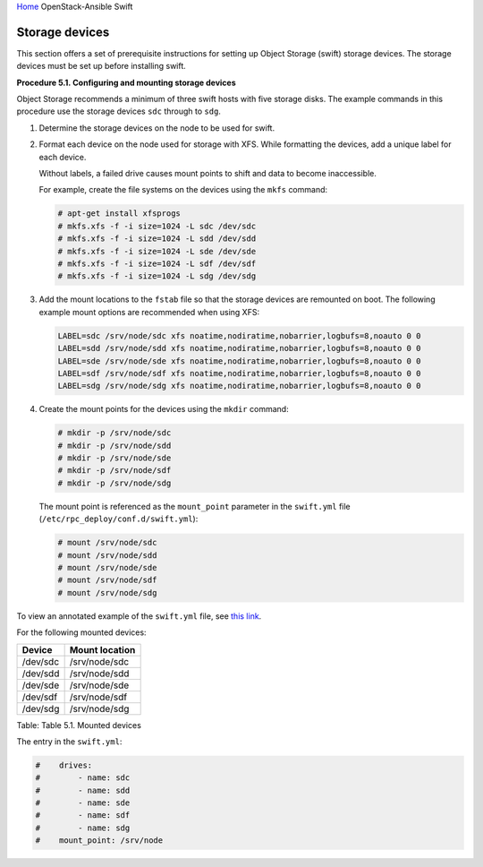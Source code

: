 `Home <index.html>`_ OpenStack-Ansible Swift

Storage devices
===============

This section offers a set of prerequisite instructions for setting up
Object Storage (swift) storage devices. The storage devices must be set up
before installing swift.

**Procedure 5.1. Configuring and mounting storage devices**

Object Storage recommends a minimum of three swift hosts
with five storage disks. The example commands in this procedure
use the storage devices ``sdc`` through to ``sdg``.

#. Determine the storage devices on the node to be used for swift.

#. Format each device on the node used for storage with XFS. While
   formatting the devices, add a unique label for each device.

   Without labels, a failed drive causes mount points to shift and
   data to become inaccessible.

   For example, create the file systems on the devices using the
   ``mkfs`` command:

   .. code-block:: shell-session

       # apt-get install xfsprogs
       # mkfs.xfs -f -i size=1024 -L sdc /dev/sdc
       # mkfs.xfs -f -i size=1024 -L sdd /dev/sdd
       # mkfs.xfs -f -i size=1024 -L sde /dev/sde
       # mkfs.xfs -f -i size=1024 -L sdf /dev/sdf
       # mkfs.xfs -f -i size=1024 -L sdg /dev/sdg

#. Add the mount locations to the ``fstab`` file so that the storage
   devices are remounted on boot. The following example mount options
   are recommended when using XFS:

   .. code-block:: shell-session

       LABEL=sdc /srv/node/sdc xfs noatime,nodiratime,nobarrier,logbufs=8,noauto 0 0
       LABEL=sdd /srv/node/sdd xfs noatime,nodiratime,nobarrier,logbufs=8,noauto 0 0
       LABEL=sde /srv/node/sde xfs noatime,nodiratime,nobarrier,logbufs=8,noauto 0 0
       LABEL=sdf /srv/node/sdf xfs noatime,nodiratime,nobarrier,logbufs=8,noauto 0 0
       LABEL=sdg /srv/node/sdg xfs noatime,nodiratime,nobarrier,logbufs=8,noauto 0 0

#. Create the mount points for the devices using the ``mkdir`` command:

   .. code-block:: shell-session

       # mkdir -p /srv/node/sdc
       # mkdir -p /srv/node/sdd
       # mkdir -p /srv/node/sde
       # mkdir -p /srv/node/sdf
       # mkdir -p /srv/node/sdg

   The mount point is referenced as the ``mount_point`` parameter in
   the ``swift.yml`` file (``/etc/rpc_deploy/conf.d/swift.yml``):

   .. code-block:: shell-session

       # mount /srv/node/sdc
       # mount /srv/node/sdd
       # mount /srv/node/sde
       # mount /srv/node/sdf
       # mount /srv/node/sdg

To view an annotated example of the ``swift.yml`` file, see
`this link <https://raw.githubusercontent.com/openstack/openstack-ansible/master/etc/openstack_deploy/conf.d/swift.yml.example>`_.

For the following mounted devices:

+--------------------------------------+--------------------------------------+
| Device                               | Mount location                       |
+======================================+======================================+
| /dev/sdc                             | /srv/node/sdc                        |
+--------------------------------------+--------------------------------------+
| /dev/sdd                             | /srv/node/sdd                        |
+--------------------------------------+--------------------------------------+
| /dev/sde                             | /srv/node/sde                        |
+--------------------------------------+--------------------------------------+
| /dev/sdf                             | /srv/node/sdf                        |
+--------------------------------------+--------------------------------------+
| /dev/sdg                             | /srv/node/sdg                        |
+--------------------------------------+--------------------------------------+

Table: Table 5.1. Mounted devices

The entry in the ``swift.yml``:

.. code-block:: yaml

    #    drives:
    #        - name: sdc
    #        - name: sdd
    #        - name: sde
    #        - name: sdf
    #        - name: sdg
    #    mount_point: /srv/node

